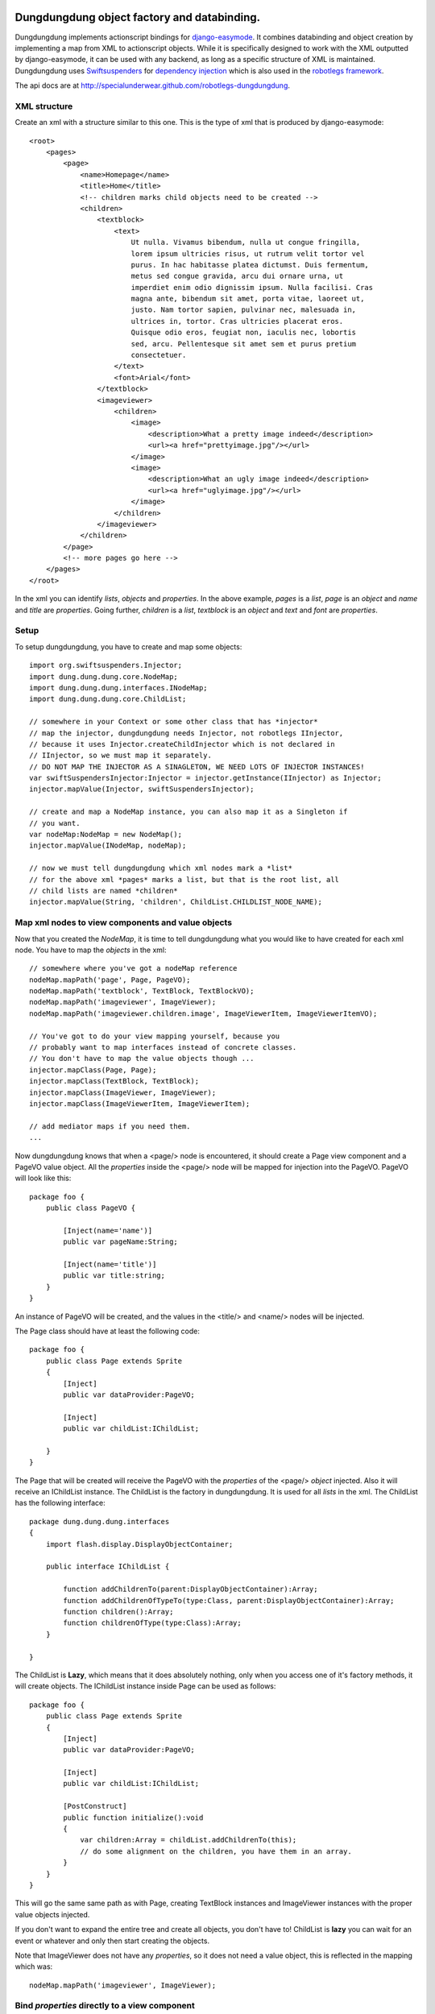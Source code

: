 Dungdungdung object factory and databinding.
============================================

Dungdungdung implements actionscript bindings for 
`django-easymode <http://packages.python.org/django-easymode/>`_. It combines 
databinding and object creation by implementing a map from XML to actionscript
objects. While it is specifically designed to work with the XML outputted by
django-easymode, it can be used with any backend, as long as a specific structure
of XML is maintained. Dungdungdung uses 
`Swiftsuspenders <http://github.com/tschneidereit/SwiftSuspenders>`_ for
`dependency injection <http://c2.com/cgi/wiki?DependencyInjection>`_ which is also
used in the `robotlegs framework <http://www.robotlegs.org/>`_.

The api docs are at http://specialunderwear.github.com/robotlegs-dungdungdung.

XML structure
-------------

Create an xml with a structure similar to this one. This is the type of xml that
is produced by django-easymode::

    <root>
        <pages>
            <page>
                <name>Homepage</name>
                <title>Home</title>
                <!-- children marks child objects need to be created -->
                <children>
                    <textblock>
                        <text>
                            Ut nulla. Vivamus bibendum, nulla ut congue fringilla,
                            lorem ipsum ultricies risus, ut rutrum velit tortor vel
                            purus. In hac habitasse platea dictumst. Duis fermentum,
                            metus sed congue gravida, arcu dui ornare urna, ut 
                            imperdiet enim odio dignissim ipsum. Nulla facilisi. Cras
                            magna ante, bibendum sit amet, porta vitae, laoreet ut,
                            justo. Nam tortor sapien, pulvinar nec, malesuada in,
                            ultrices in, tortor. Cras ultricies placerat eros.
                            Quisque odio eros, feugiat non, iaculis nec, lobortis
                            sed, arcu. Pellentesque sit amet sem et purus pretium
                            consectetuer.
                        </text>
                        <font>Arial</font>
                    </textblock>
                    <imageviewer>
                        <children>
                            <image>
                                <description>What a pretty image indeed</description>
                                <url><a href="prettyimage.jpg"/></url>
                            </image>
                            <image>
                                <description>What an ugly image indeed</description>
                                <url><a href="uglyimage.jpg"/></url>
                            </image>
                        </children>
                    </imageviewer>
                </children>
            </page>
            <!-- more pages go here -->
        </pages>
    </root>

In the xml you can identify *lists*, *objects* and *properties*. In the above
example, *pages* is a *list*, *page* is an *object* and *name* and *title* are
*properties*. Going further, *children* is a *list*, *textblock* is an *object*
and *text* and *font* are *properties*.

Setup
-----

To setup dungdungdung, you have to create and map some objects::

    import org.swiftsuspenders.Injector;
    import dung.dung.dung.core.NodeMap;
    import dung.dung.dung.interfaces.INodeMap;
    import dung.dung.dung.core.ChildList;
    
    // somewhere in your Context or some other class that has *injector*    
    // map the injector, dungdungdung needs Injector, not robotlegs IInjector,
    // because it uses Injector.createChildInjector which is not declared in
    // IInjector, so we must map it separately.
    // DO NOT MAP THE INJECTOR AS A SINAGLETON, WE NEED LOTS OF INJECTOR INSTANCES!
    var swiftSuspendersInjector:Injector = injector.getInstance(IInjector) as Injector;
    injector.mapValue(Injector, swiftSuspendersInjector);

    // create and map a NodeMap instance, you can also map it as a Singleton if
    // you want.
    var nodeMap:NodeMap = new NodeMap();
    injector.mapValue(INodeMap, nodeMap);
    
    // now we must tell dungdungdung which xml nodes mark a *list*
    // for the above xml *pages* marks a list, but that is the root list, all
    // child lists are named *children*
    injector.mapValue(String, 'children', ChildList.CHILDLIST_NODE_NAME);

Map xml nodes to view components and value objects
--------------------------------------------------

Now that you created the *NodeMap*, it is time to tell dungdungdung what you would
like to have created for each xml node. You have to map the *objects* in the xml::

    // somewhere where you've got a nodeMap reference
    nodeMap.mapPath('page', Page, PageVO);
    nodeMap.mapPath('textblock', TextBlock, TextBlockVO);
    nodeMap.mapPath('imageviewer', ImageViewer);
    nodeMap.mapPath('imageviewer.children.image', ImageViewerItem, ImageViewerItemVO);
    
    // You've got to do your view mapping yourself, because you 
    // probably want to map interfaces instead of concrete classes.
    // You don't have to map the value objects though ...
    injector.mapClass(Page, Page);
    injector.mapClass(TextBlock, TextBlock);
    injector.mapClass(ImageViewer, ImageViewer);
    injector.mapClass(ImageViewerItem, ImageViewerItem);
    
    // add mediator maps if you need them.
    ...
    
Now dungdungdung knows that when a <page/> node is encountered, it should create
a Page view component and a PageVO value object. All the *properties* inside the
<page/> node will be mapped for injection into the PageVO. PageVO will look like
this::

    package foo {
        public class PageVO {
            
            [Inject(name='name')]
            public var pageName:String;
            
            [Inject(name='title')]
            public var title:string;
        }
    }

An instance of PageVO will be created, and the values in the <title/> and <name/>
nodes will be injected.

The Page class should have at least the following code::

    package foo {
        public class Page extends Sprite
        {
            [Inject]
            public var dataProvider:PageVO;
            
            [Inject]
            public var childList:IChildList;
            
        }
    }

The Page that will be created will receive the PageVO with the *properties* of the
<page/> *object* injected. Also it will receive an IChildList instance. The ChildList
is the factory in dungdungdung. It is used for all *lists* in the xml. The ChildList
has the following interface::

    package dung.dung.dung.interfaces
    {
        import flash.display.DisplayObjectContainer;

        public interface IChildList {

            function addChildrenTo(parent:DisplayObjectContainer):Array;
            function addChildrenOfTypeTo(type:Class, parent:DisplayObjectContainer):Array;
            function children():Array;
            function childrenOfType(type:Class):Array;
        }

    }

The ChildList is **Lazy**, which means that it does absolutely nothing, only when
you access one of it's factory methods, it will create objects. The IChildList
instance inside Page can be used as follows::

    package foo {
        public class Page extends Sprite
        {
            [Inject]
            public var dataProvider:PageVO;
        
            [Inject]
            public var childList:IChildList;
        
            [PostConstruct]
            public function initialize():void
            {
                var children:Array = childList.addChildrenTo(this);
                // do some alignment on the children, you have them in an array.
            }
        }
    }

This will go the same same path as with Page, creating TextBlock instances and
ImageViewer instances with the proper value objects injected.

If you don't want to expand the entire tree and create all objects, you don't
have to! ChildList is **lazy** you can wait for an event or whatever and only
then start creating the objects.

Note that ImageViewer does not have any *properties*, so it does not need a
value object, this is reflected in the mapping which was::
    
    nodeMap.mapPath('imageviewer', ImageViewer);

Bind *properties* directly to a view component
---------------------------------------------

If you want to, you can also bind the *properties* directly to the view component.
Just don't declare a value object when you map the path and move the properties
to the view component::

    package foo {
        public class Page extends Sprite
        {
            [Inject(name='name')]
            public var pageName:String;
        
            [Inject(name='title')]
            public var title:string;
    
            [Inject]
            public var childList:IChildList;
    
            [PostConstruct]
            public function initialize():void
            {
                var children:Array = childList.addChildrenTo(this);
                // do some alignment on the children, you have them in an array.
            }
        }
    }

That will also work just fine.

Start up the factory
--------------------

Above is explained what happens when dungdungdung get's going. To start it up,
you have to load your xml and set up the root ChildList. dungdungdung does not
load xml for you, there are millions of things that load out there, so use one
of those. Setting up the root ChildList works as follows::

    // lets say your xml loaded and inside a local variable name xml
    var xml:XML = // whatever
    
    // you must pass in an XMLList into a ChildList,
    // in this case select the <pages/> *list*
    var rootList:ChildList = new ChildList(xml.pages);
    // rootList needs some dependencies
    injector.injectInto(rootList);
    
    rootList.addChildrenTo(contextView);

Ofcourse, you might not want to create all pages inside your application at once.
dungdungdung creates *lists* not single objects so what you want to do is handle
the creation of the pages yourself and give each page a rootList::

    // inside you Page mediator
    var pageList:IChildList = new ChildList(pagexml.children);
    injector.injectInto(pageList);
    (this.getViewComponent() as Page).childList = pageList;

lists are mixed
---------------

As you can see in the above XML, there are several types of *objects* inside the
*children* list of <page/>. You might want to create these objects separately and
do something different with each type. If you looked at the interface of IChildList,
you might have noticed that can be done::

    package foo {
        public class Page extends Sprite
        {
            [Inject]
            public var dataProvider:PageVO;
        
            [Inject]
            public var childList:IChildList;

            [PostConstruct]
            public function initialize():void
            {
                // only create the textblock instances, do the rest later
                var textBlocks:Array = childList.addChildrenOfTypeTo(TextBlock, this);
            }
        }
    }

You can also only create the objects but not add them to any DisplayObjectContainer,
just look at the IChildList methods.

Special cases
-------------

In any real world application there are special cases. For example it could be
that you've got xml where the node <item/> means something different when it is
a child of <inventory/> then when it is a child of <newslist/>. Fortunately the
NodeMap maps **paths** not just node names. so you can map the 2 different types
of item as follows::

    nodeMap.mapPath('inventory.children.item', InventoryItem, InventoryItemVO);
    nodeMap.mapPath('newslist.children.item', NewsItem, NewsItemVO);

Now it could be that there is an even more special case then that. It could be that
only for one Page the TextBlock should be some special class. You can not solve that
with NodeMap.

Because dungdungdung uses childInjectors you can override the map inside Page,
without any of the other pages suffering from it. The child injector is only a
cast away::

    package foo {
        public class Page extends Sprite
        {
            [Inject]
            public var dataProvider:PageVO;
            
            [Inject]
            public var childList:IChildList;
    
    
            [PostConstruct]
            public function initialize():void
            {
                if (page.pageName == 'veryspecial'){
                    // we haven't accessed childList yet, so the objects are not yet constructed.
                    var injector:Injector = (childList as ChildList).injector;
                    // use a special textblock for this page only
                    injector.mapClass(TextBlock, SpecialTextBlock);
                }
                childList.addChildrenOfTypeTo(TextBlock, this);
            }
        }
    }

This will not change any of the other pages, because each ChildList uses it's own
child injector. You can override view mappings, but not value object mappings.
This is because the value object is created using injector.instantiate and the view
component using injector.getInstance. It would also be very silly to override the
value object because it's just a bunch of properties ...

Properties are injected either as String or XML
-----------------------------------------------

Notice that <image/> in the above xml has 2 *properties*; <description/> and <url/>.
<description/> is a regular string, but for <url/> i chose to use an anchor, because
when google might index the xml, it will follow the link. If the content of a *property*
is not just a string, ChildList will map the value as XML, so the ImageViewerItemVO
would look like this::

    package foo {
        public class ImageViewerItemVO {
            
            private var _url:String;
            
            [Inject(name='description')]
            public var description;
            
            // url is injected as XML, not String
            [Inject(name='url')]
            public function set urlSink(value:XML):void
            {
                // so some more parsing here and bind to _url
                _url = value.a.@href;
            }
            
            public function get url():String
            {
                return _url;
            }
        }
    }

Setter injection is used to parse the anchor inside <url/> and the parsed url
can be collected through the url getter. You can have all kinds of complex *properties*
this way.

How to build
------------

1. Make sure to have mxmlc and compc in your path.
2. cd to the robotlegs-dungdungdung directory
3. type *make*

Now you will have and swc and an swf in your *bin* directory as well as the asdocs
built into the docs directory.

License
=======

If not otherwise specified, files in this project fall under the following license::

    Dungdungdung, object factory and databinding.
    Copyright (C) 2010  Lars van de Kerkhof

    This program is free software: you can redistribute it and/or modify
    it under the terms of the GNU Lesser General Public License as published by
    the Free Software Foundation, either version 3 of the License, or
    (at your option) any later version.

    This program is distributed in the hope that it will be useful,
    but WITHOUT ANY WARRANTY; without even the implied warranty of
    MERCHANTABILITY or FITNESS FOR A PARTICULAR PURPOSE.  See the
    GNU Lesser General Public License for more details.

    You should have received a copy of the GNU Lesser General Public License
    along with this program.  If not, see <http://www.gnu.org/licenses/>.
